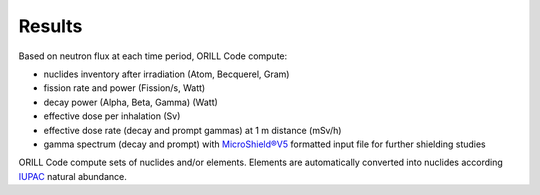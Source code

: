 =======
Results
=======

Based on neutron flux at each time period, ORILL Code compute:

- nuclides inventory after irradiation (Atom, Becquerel, Gram)
- fission rate and power (Fission/s, Watt)
- decay power (Alpha, Beta, Gamma) (Watt)
- effective dose per inhalation (Sv)
- effective dose rate (decay and prompt gammas) at 1 m distance (mSv/h)
- gamma spectrum (decay and prompt) with `MicroShield®V5 <http://radiationsoftware.com/>`_ formatted input file for
  further shielding studies

ORILL Code compute sets of nuclides and/or elements. Elements are automatically converted
into nuclides according `IUPAC <https://iupac.org/>`_ natural abundance.
